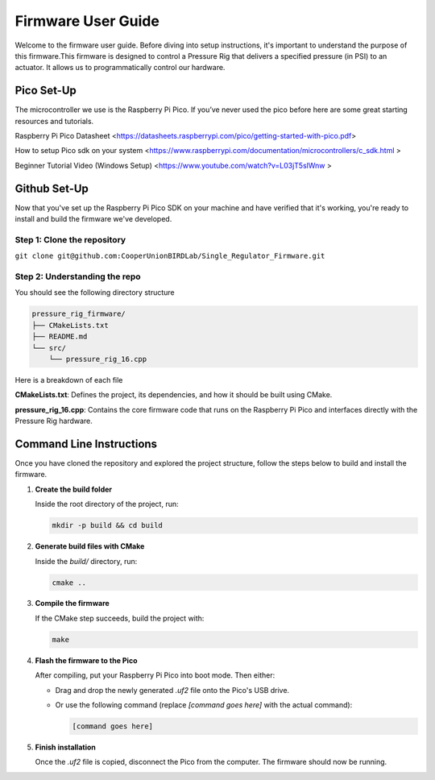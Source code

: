 Firmware User Guide
==================================

Welcome to the firmware user guide. Before diving into setup instructions, it's important to understand the purpose of this firmware.This firmware is designed to control a Pressure Rig that delivers a specified pressure (in PSI) to an actuator. It allows us to programmatically control our hardware. 

Pico Set-Up
--------------
The microcontroller we use is the Raspberry Pi Pico. If you’ve never used the pico before here are some great starting resources and tutorials. 

Raspberry Pi Pico Datasheet <https://datasheets.raspberrypi.com/pico/getting-started-with-pico.pdf>

How to setup Pico sdk on your system <https://www.raspberrypi.com/documentation/microcontrollers/c_sdk.html >

Beginner Tutorial Video (Windows Setup) <https://www.youtube.com/watch?v=L03jT5slWnw >

Github Set-Up
-------------
Now that you've set up the Raspberry Pi Pico SDK on your machine and have verified that it's working, you're ready to install and build the firmware we've developed.

Step 1: Clone the repository 
^^^^^^^^^^^^^^^^^^^^^^^^^^^^

``git clone git@github.com:CooperUnionBIRDLab/Single_Regulator_Firmware.git``

Step 2: Understanding the repo
^^^^^^^^^^^^^^^^^^^^^^^^^^^^^^
You should see the following directory structure 

.. code-block:: text

   pressure_rig_firmware/
   ├── CMakeLists.txt
   ├── README.md
   └── src/
       └── pressure_rig_16.cpp
 
Here is a breakdown of each file

**CMakeLists.txt**: Defines the project, its dependencies, and how it should be built using CMake.

**pressure_rig_16.cpp**: Contains the core firmware code that runs on the Raspberry Pi Pico and interfaces directly with the Pressure Rig hardware.


Command Line Instructions
------------------------------
Once you have cloned the repository and explored the project structure, follow the steps below to build and install the firmware.

1. **Create the build folder**

   Inside the root directory of the project, run:

   .. code-block:: bash

      mkdir -p build && cd build

2. **Generate build files with CMake**

   Inside the `build/` directory, run:

   .. code-block:: bash

      cmake ..

3. **Compile the firmware**

   If the CMake step succeeds, build the project with:

   .. code-block:: bash

      make

4. **Flash the firmware to the Pico**

   After compiling, put your Raspberry Pi Pico into boot mode. Then either:

   - Drag and drop the newly generated `.uf2` file onto the Pico's USB drive.
   - Or use the following command (replace `[command goes here]` with the actual command):

     .. code-block:: bash

        [command goes here]

5. **Finish installation**

   Once the `.uf2` file is copied, disconnect the Pico from the computer. The firmware should now be running.


